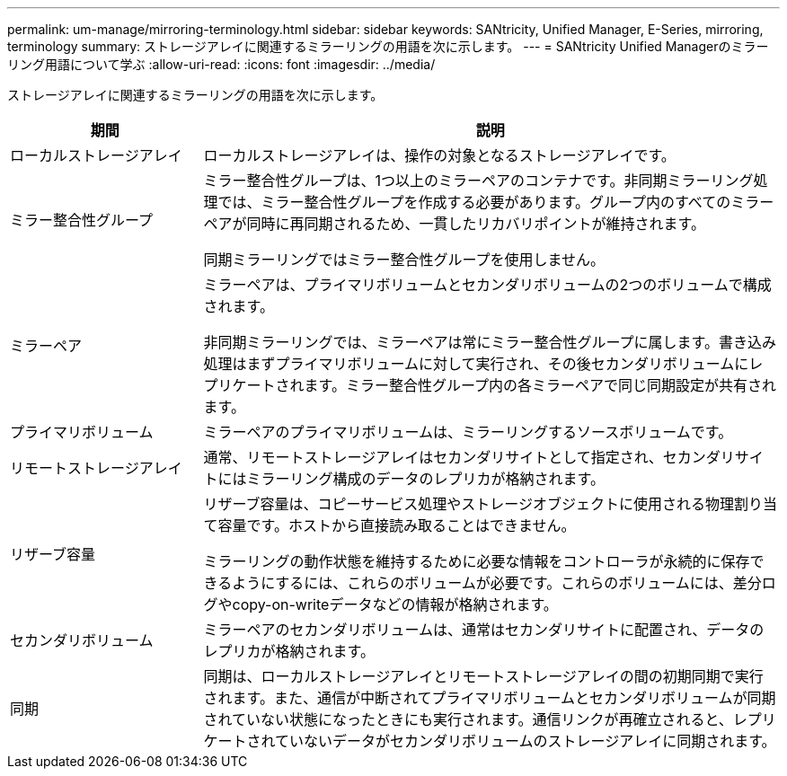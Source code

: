 ---
permalink: um-manage/mirroring-terminology.html 
sidebar: sidebar 
keywords: SANtricity, Unified Manager, E-Series, mirroring, terminology 
summary: ストレージアレイに関連するミラーリングの用語を次に示します。 
---
= SANtricity Unified Managerのミラーリング用語について学ぶ
:allow-uri-read: 
:icons: font
:imagesdir: ../media/


[role="lead"]
ストレージアレイに関連するミラーリングの用語を次に示します。

[cols="25h,~"]
|===
| 期間 | 説明 


 a| 
ローカルストレージアレイ
 a| 
ローカルストレージアレイは、操作の対象となるストレージアレイです。



 a| 
ミラー整合性グループ
 a| 
ミラー整合性グループは、1つ以上のミラーペアのコンテナです。非同期ミラーリング処理では、ミラー整合性グループを作成する必要があります。グループ内のすべてのミラーペアが同時に再同期されるため、一貫したリカバリポイントが維持されます。

同期ミラーリングではミラー整合性グループを使用しません。



 a| 
ミラーペア
 a| 
ミラーペアは、プライマリボリュームとセカンダリボリュームの2つのボリュームで構成されます。

非同期ミラーリングでは、ミラーペアは常にミラー整合性グループに属します。書き込み処理はまずプライマリボリュームに対して実行され、その後セカンダリボリュームにレプリケートされます。ミラー整合性グループ内の各ミラーペアで同じ同期設定が共有されます。



 a| 
プライマリボリューム
 a| 
ミラーペアのプライマリボリュームは、ミラーリングするソースボリュームです。



 a| 
リモートストレージアレイ
 a| 
通常、リモートストレージアレイはセカンダリサイトとして指定され、セカンダリサイトにはミラーリング構成のデータのレプリカが格納されます。



 a| 
リザーブ容量
 a| 
リザーブ容量は、コピーサービス処理やストレージオブジェクトに使用される物理割り当て容量です。ホストから直接読み取ることはできません。

ミラーリングの動作状態を維持するために必要な情報をコントローラが永続的に保存できるようにするには、これらのボリュームが必要です。これらのボリュームには、差分ログやcopy-on-writeデータなどの情報が格納されます。



 a| 
セカンダリボリューム
 a| 
ミラーペアのセカンダリボリュームは、通常はセカンダリサイトに配置され、データのレプリカが格納されます。



 a| 
同期
 a| 
同期は、ローカルストレージアレイとリモートストレージアレイの間の初期同期で実行されます。また、通信が中断されてプライマリボリュームとセカンダリボリュームが同期されていない状態になったときにも実行されます。通信リンクが再確立されると、レプリケートされていないデータがセカンダリボリュームのストレージアレイに同期されます。

|===